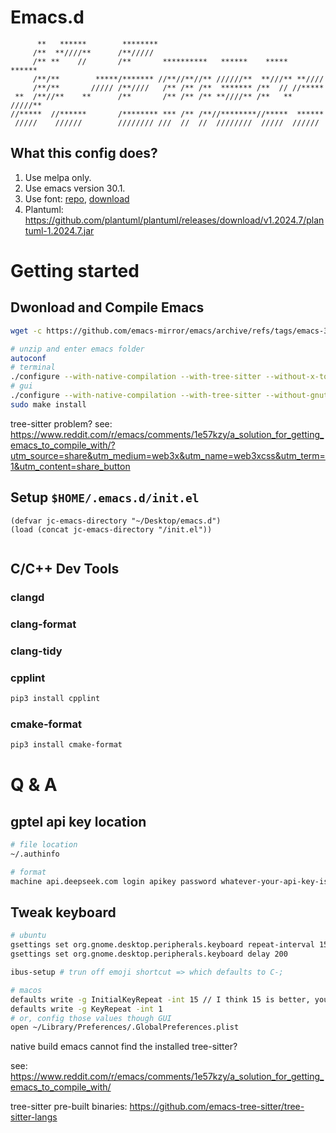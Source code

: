 * Emacs.d

#+begin_src
      **   ******        ********                                      
     /**  **////**      /**/////                                       
     /** **    //       /**       **********   ******    *****   ******
     /**/**        *****/******* //**//**//** //////**  **///** **//// 
     /**/**       ///// /**////   /** /** /**  ******* /**  // //***** 
 **  /**//**    **      /**       /** /** /** **////** /**   ** /////**
//*****  //******       /******** *** /** /**//********//*****  ****** 
 /////    //////        //////// ///  //  //  ////////  /////  ////// 
#+end_src

** What this config does?
1. Use melpa only.
2. Use emacs version 30.1.
3. Use font: [[https://github.com/subframe7536/maple-font][repo]], [[https://github.com/subframe7536/maple-font/releases/download/v7.4/MapleMono-NF-CN-unhinted.zip][download]]
4. Plantuml: https://github.com/plantuml/plantuml/releases/download/v1.2024.7/plantuml-1.2024.7.jar

* Getting started
** Dwonload and Compile Emacs

#+begin_src bash
wget -c https://github.com/emacs-mirror/emacs/archive/refs/tags/emacs-30.1.tar.gz

# unzip and enter emacs folder
autoconf
# terminal
./configure --with-native-compilation --with-tree-sitter --without-x-toolkit --without-xpm --without-gif --without-tiff --without-gnutls --with-sqlite3
# gui 
./configure --with-native-compilation --with-tree-sitter --without-gnutls --with-sqlite3
sudo make install
#+end_src

tree-sitter problem? see: https://www.reddit.com/r/emacs/comments/1e57kzy/a_solution_for_getting_emacs_to_compile_with/?utm_source=share&utm_medium=web3x&utm_name=web3xcss&utm_term=1&utm_content=share_button

** Setup ~$HOME/.emacs.d/init.el~
#+begin_src elisp
(defvar jc-emacs-directory "~/Desktop/emacs.d")
(load (concat jc-emacs-directory "/init.el"))

#+end_src

** C/C++ Dev Tools
*** clangd
*** clang-format
*** clang-tidy
*** cpplint

#+begin_src bash
pip3 install cpplint
#+end_src

*** cmake-format

#+begin_src bash
pip3 install cmake-format
#+end_src

* Q & A 
** gptel api key location
#+begin_src bash
# file location
~/.authinfo

# format
machine api.deepseek.com login apikey password whatever-your-api-key-is
#+end_src

** Tweak keyboard
#+begin_src bash
# ubuntu
gsettings set org.gnome.desktop.peripherals.keyboard repeat-interval 15
gsettings set org.gnome.desktop.peripherals.keyboard delay 200

ibus-setup # trun off emoji shortcut => which defaults to C-;

# macos
defaults write -g InitialKeyRepeat -int 15 // I think 15 is better, you can set this to 10
defaults write -g KeyRepeat -int 1
# or, config those values though GUI
open ~/Library/Preferences/.GlobalPreferences.plist
#+end_src

**** native build emacs cannot find the installed tree-sitter?

see: https://www.reddit.com/r/emacs/comments/1e57kzy/a_solution_for_getting_emacs_to_compile_with/

tree-sitter pre-built binaries: https://github.com/emacs-tree-sitter/tree-sitter-langs
